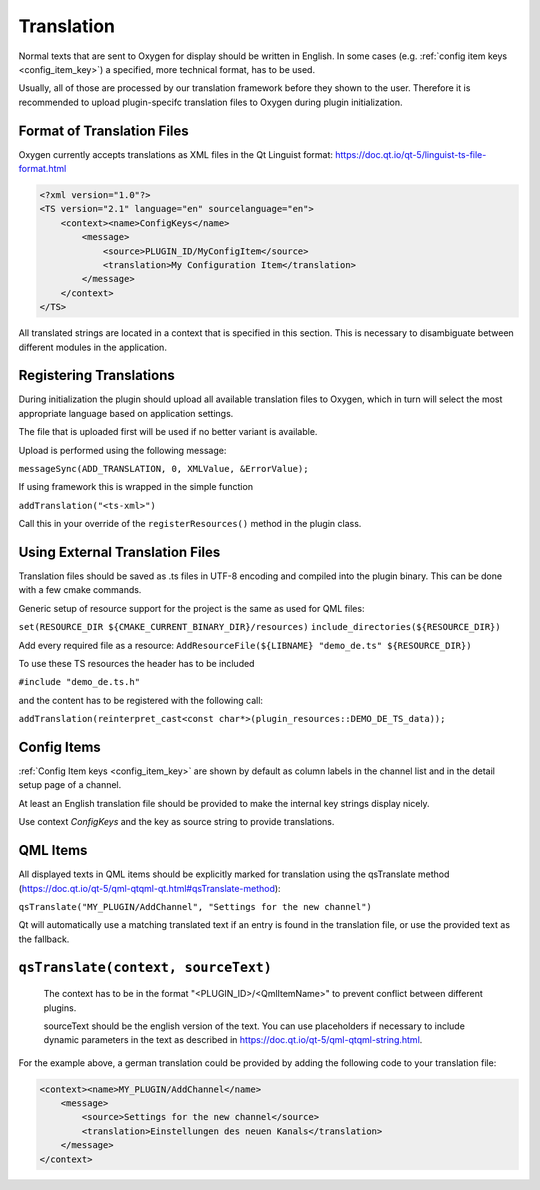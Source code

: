 Translation
===========

Normal texts that are sent to Oxygen for display should be written in English.
In some cases (e.g. :ref:`config item keys <config_item_key>`) a specified,
more technical format, has to be used.

Usually, all of those are processed by our translation framework before they
shown to the user. Therefore it is recommended to upload plugin-specifc
translation files to Oxygen during plugin initialization.


Format of Translation Files
---------------------------

Oxygen currently accepts translations as XML files in the Qt Linguist format:
https://doc.qt.io/qt-5/linguist-ts-file-format.html

.. code-block:: xml

    <?xml version="1.0"?>
    <TS version="2.1" language="en" sourcelanguage="en">
        <context><name>ConfigKeys</name>
            <message>
                <source>PLUGIN_ID/MyConfigItem</source>
                <translation>My Configuration Item</translation>
            </message>
        </context>
    </TS>

All translated strings are located in a context that is specified in this
section. This is necessary to disambiguate between different modules in
the application.


Registering Translations
------------------------

During initialization the plugin should upload all available translation
files to Oxygen, which in turn will select the most appropriate language
based on application settings.

The file that is uploaded first will be used if no better variant is
available.

Upload is performed using the following message:

``messageSync(ADD_TRANSLATION, 0, XMLValue, &ErrorValue);``

If using framework this is wrapped in the simple function

``addTranslation("<ts-xml>")``

Call this in your override of the ``registerResources()`` method in the
plugin class.


Using External Translation Files
--------------------------------

Translation files should be saved as .ts files in UTF-8 encoding and
compiled into the plugin binary. This can be done with a few cmake
commands.

Generic setup of resource support for the project is the same as used
for QML files:

``set(RESOURCE_DIR ${CMAKE_CURRENT_BINARY_DIR}/resources)``
``include_directories(${RESOURCE_DIR})``

Add every required file as a resource:
``AddResourceFile(${LIBNAME} "demo_de.ts" ${RESOURCE_DIR})``

To use these TS resources the header has to be included

``#include "demo_de.ts.h"``

and the content has to be registered with the following call:

``addTranslation(reinterpret_cast<const char*>(plugin_resources::DEMO_DE_TS_data));``


Config Items
------------

:ref:`Config Item keys <config_item_key>` are shown by default as column
labels in the channel list and in the detail setup page of a channel.

At least an English translation file should be provided to make the
internal key strings display nicely.

Use context *ConfigKeys* and the key as source string to provide translations.



QML Items
---------

All displayed texts in QML items should be explicitly marked for translation
using the qsTranslate method (https://doc.qt.io/qt-5/qml-qtqml-qt.html#qsTranslate-method):

``qsTranslate("MY_PLUGIN/AddChannel", "Settings for the new channel")``

Qt will automatically use a matching translated text if an entry is found in the
translation file, or use the provided text as the fallback.

``qsTranslate(context, sourceText)``
------------------------------------

  The context has to be in the format "<PLUGIN_ID>/<QmlItemName>" to prevent conflict
  between different plugins.

  sourceText should be the english version of the text. You can use placeholders
  if necessary to include dynamic parameters in the text as described in
  https://doc.qt.io/qt-5/qml-qtqml-string.html.

For the example above, a german translation could be provided by adding the following
code to your translation file:

.. code-block:: xml

    <context><name>MY_PLUGIN/AddChannel</name>
        <message>
            <source>Settings for the new channel</source>
            <translation>Einstellungen des neuen Kanals</translation>
        </message>
    </context>


